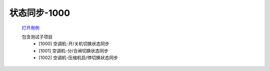 状态同步-1000
==============

    `打开用例 </_static/testcase/集成测试/采集器状态同步-1000.xlsx>`_
    
    包含测试子项目
        * [1000] 空调机-开/关机切换状态同步
        * [1001] 空调机-分/合闸切换状态同步
        * [1002] 空调机-压缩机启/停切换状态同步